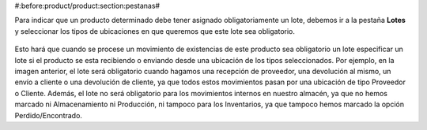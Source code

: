 #:before:product/product:section:pestanas#

Para indicar que un producto determinado debe tener asignado obligatoriamente
un lote, debemos ir a la pestaña  **Lotes** y seleccionar los tipos de
ubicaciones en que queremos que este lote sea obligatorio.

.. figure:: images/required-lot.png

Esto hará que cuando se procese un movimiento de existencias de este producto
sea obligatorio un lote especificar un lote si el producto se esta recibiendo
o enviando desde una ubicación de los tipos seleccionados. Por ejemplo, en la
imagen anterior, el lote será obligatorio cuando hagamos una recepción de
proveedor, una devolución al mismo, un envío a cliente o una devolución de
cliente, ya que todos estos movimientos pasan por una ubicación de tipo
Proveedor o Cliente. Además, el lote no será obligatorio para los movimientos
internos en nuestro almacén, ya que no hemos marcado ni Almacenamiento ni
Producción, ni tampoco para los Inventarios, ya que tampoco hemos marcado
la opción Perdido/Encontrado.

.. |menu_template| tryref:: product.menu_template/complete_name
